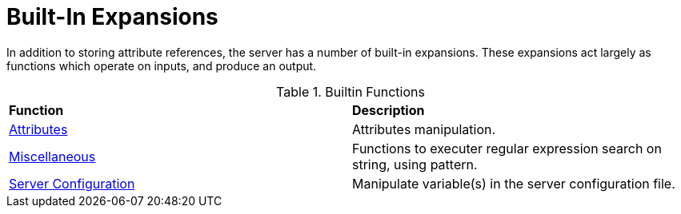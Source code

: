 = Built-In Expansions

In addition to storing attribute references, the server has a number
of built-in expansions.  These expansions act largely as functions
which operate on inputs, and produce an output.

.Builtin Functions
[options="headers, autowidth]
|===
| *Function*				                                | *Description*
| xref:xlat/builtin/attributes/attributes.adoc[Attributes]	| Attributes manipulation.
| xref:xlat/builtin/miscellaneous/misc.adoc[Miscellaneous]	| Functions to executer regular expression search on string, using pattern.
| xref:xlat/builtin/server-config/server-config.adoc[Server Configuration]		                                        | Manipulate variable(s) in the server configuration file.
|===




// Copyright (C) 2023 Network RADIUS SAS.  Licenced under CC-by-NC 4.0.
// This documentation was developed by Network RADIUS SAS.
